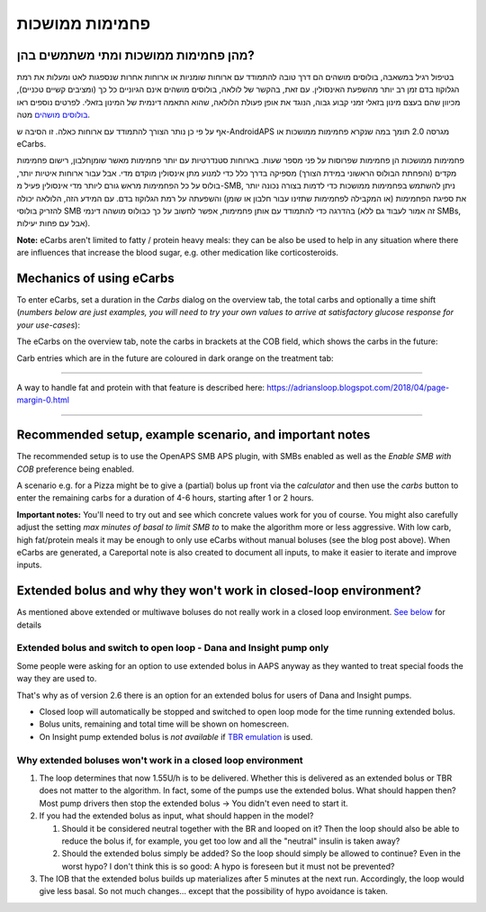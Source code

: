 פחמימות ממושכות
**************************************************
מהן פחמימות ממושכות ומתי משתמשים בהן?
==================================================
בטיפול רגיל במשאבה, בולוסים מושהים הם דרך טובה להתמודד עם ארוחות שומניות או ארוחות אחרות שנספגות לאט ומעלות את רמת הגלוקוז בדם זמן רב יותר מהשפעת האינסולין. עם זאת, בהקשר של לולאה, בולוסים מושהים אינם הגיוניים כל כך (ומציבים קשיים טכניים), מכיוון שהם בעצם מינון בזאלי זמני קבוע גבוה, הנוגד את אופן פעולת הלולאה, שהוא התאמה דינמית של המינון בזאלי. לפרטים נוספים ראו `בולוסים מושהים <../Usage/Extended-Carbs.html#why-extended-boluses-won-t-work-in-a-closed-loop-environment>`__ מטה.

אף על פי כן נותר הצורך להתמודד עם ארוחות כאלה. זו הסיבה ש-AndroidAPS מגרסה 2.0 תומך במה שנקרא פחמימות ממושכות או eCarbs.

פחמימות ממושכות הן פחמימות שפרוסות על פני מספר שעות. בארוחות סטנדרטיות עם יותר פחמימות מאשר שומן\חלבון, רישום פחמימות מקדים (והפחתת הבולוס הראשוני במידת הצורך) מספיקה בדרך כלל כדי למנוע מתן אינסולין מוקדם מדי.  אבל עבור ארוחות איטיות יותר, בולוס על כל הפחמימות מראש גורם ליותר מדי אינסולין פעיל מ-SMB, ניתן להשתמש בפחמימות ממושכות כדי לדמות בצורה נכונה יותר את ספיגת הפחמימות (או המקבילה לפחמימות שתזינו עבור חלבון או שומן) והשפעתה על רמת הגלוקוז בדם. עם המידע הזה, הלולאה יכולה להזריק בולוסי SMB בהדרגה כדי להתמודד עם אותן פחמימות, אפשר לחשוב על כך כבולוס מושהה דינמי (זה אמור לעבוד גם ללא SMBs, אבל עם פחות יעילות).

**Note:** eCarbs aren't limited to fatty / protein heavy meals: they can be also be used to help in any situation where there are influences that increase the blood sugar, e.g. other medication like corticosteroids.

Mechanics of using eCarbs
==================================================
To enter eCarbs, set a duration in the *Carbs* dialog on the overview tab, the total carbs and optionally a time shift (*numbers below are just examples, you will need to try your own values to arrive at satisfactory glucose response for your use-cases*):

.. image:: ../images/eCarbs_Dialog.png
  :alt: Enter carbs

The eCarbs on the overview tab, note the carbs in brackets at the COB field, which shows the carbs in the future:

.. image:: ../images/eCarbs_Graph.png
  :alt: eCarbs in graph

Carb entries which are in the future are coloured in dark orange on the treatment tab:

.. image:: ../images/eCarbs_Treatment.png
  :alt: eCarbs in future in treatment tab


-----

A way to handle fat and protein with that feature is described here: `https://adriansloop.blogspot.com/2018/04/page-margin-0.html <https://adriansloop.blogspot.com/2018/04/page-margin-0.html>`_

-----

Recommended setup, example scenario, and important notes
=====================================================================
The recommended setup is to use the OpenAPS SMB APS plugin, with SMBs enabled as well as the *Enable SMB with COB* preference being enabled.

A scenario e.g. for a Pizza might be to give a (partial) bolus up front via the *calculator* and then use the *carbs* button to enter the remaining carbs for a duration of 4-6 hours, starting after 1 or 2 hours. 

**Important notes:** You'll need to try out and see which concrete values work for you of course. You might also carefully adjust the setting *max minutes of basal to limit SMB to* to make the algorithm more or less aggressive.
With low carb, high fat/protein meals it may be enough to only use eCarbs without manual boluses (see the blog post above). When eCarbs are generated, a Careportal note is also created to document all inputs, to make it easier to iterate and improve inputs.

Extended bolus and why they won't work in closed-loop environment?
=====================================================================
As mentioned above extended or multiwave boluses do not really work in a closed loop environment. `See below <../Usage/Extended-Carbs.html#why-extended-boluses-won-t-work-in-a-closed-loop-environment>`_ for details

Extended bolus and switch to open loop - Dana and Insight pump only
-----------------------------------------------------------------------------
Some people were asking for an option to use extended bolus in AAPS anyway as they wanted to treat special foods the way they are used to. 

That's why as of version 2.6 there is an option for an extended bolus for users of Dana and Insight pumps. 

* Closed loop will automatically be stopped and switched to open loop mode for the time running extended bolus. 
* Bolus units, remaining and total time will be shown on homescreen.
* On Insight pump extended bolus is *not available* if `TBR emulation <../Configuration/Accu-Chek-Insight-Pump.html#settings-in-aaps>`_ is used. 

.. image:: ../images/ExtendedBolus2_6.png
  :alt: Extended bolus in AAPS 2.6

Why extended boluses won't work in a closed loop environment
----------------------------------------------------------------------------------------------------
1. The loop determines that now 1.55U/h is to be delivered. Whether this is delivered as an extended bolus or TBR does not matter to the algorithm. In fact, some of the pumps use the extended bolus. What should happen then? Most pump drivers then stop the extended bolus -> You didn't even need to start it.
2. If you had the extended bolus as input, what should happen in the model?

   1. Should it be considered neutral together with the BR and looped on it? Then the loop should also be able to reduce the bolus if, for example, you get too low and all the "neutral" insulin is taken away?
   2. Should the extended bolus simply be added? So the loop should simply be allowed to continue? Even in the worst hypo? I don't think this is so good: A hypo is foreseen but it must not be prevented?
   
3. The IOB that the extended bolus builds up materializes after 5 minutes at the next run. Accordingly, the loop would give less basal. So not much changes... except that the possibility of hypo avoidance is taken.
